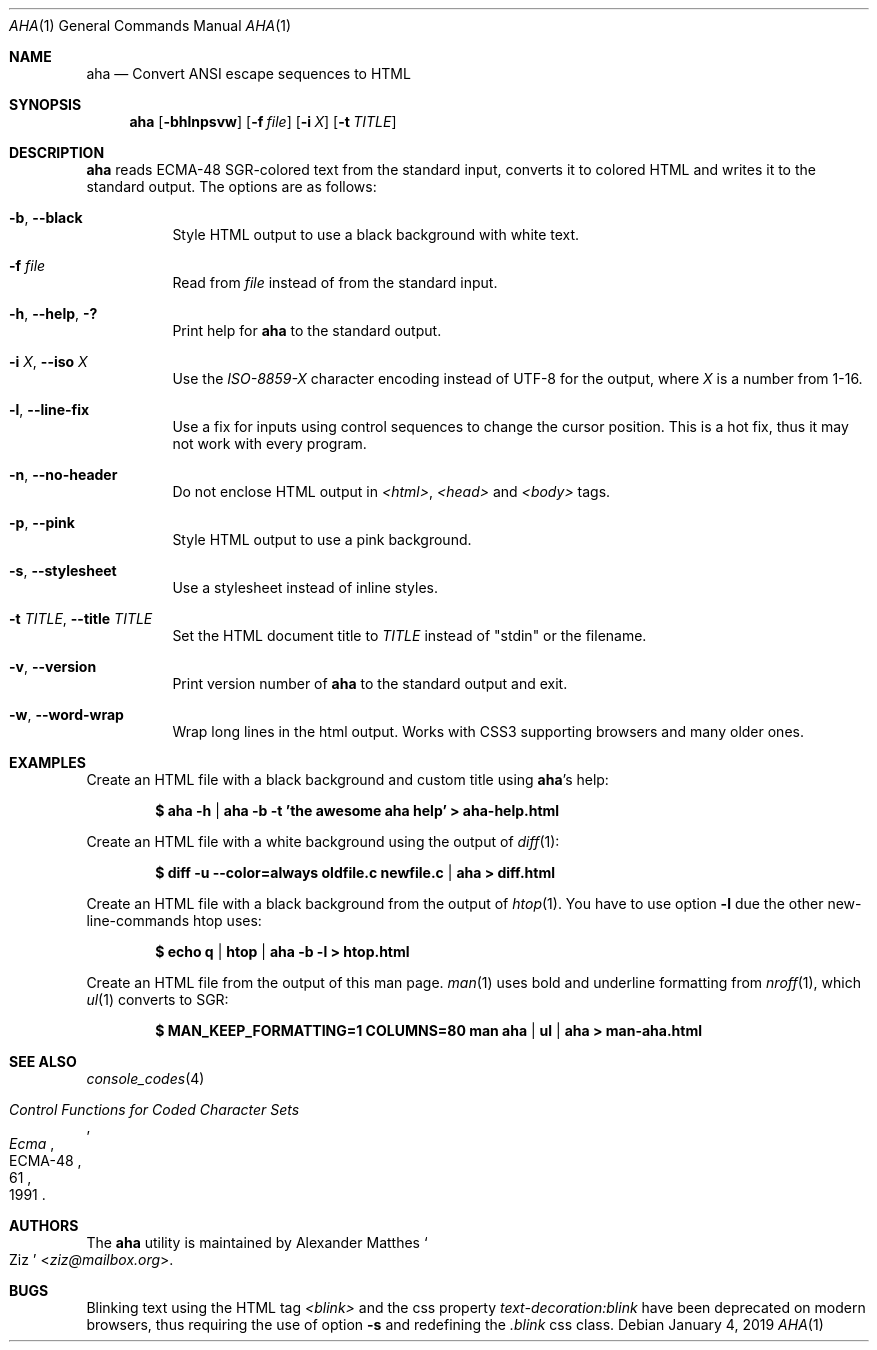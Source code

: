 .Dd January 4, 2019
.Dt AHA 1
.Os
.Sh NAME
.Nm aha
.Nd Convert ANSI escape sequences to HTML
.Sh SYNOPSIS
.Nm
.Op Fl bhlnpsvw
.Op Fl f Ar file
.Op Fl i Ar X
.Op Fl t Ar TITLE
.Sh DESCRIPTION
.Nm
reads ECMA-48 SGR-colored text from the standard input, converts it to
colored HTML and writes it to the standard output.
The options are as follows:
.Bl -tag -width Ds
.It Fl b , Fl Fl black
Style HTML output to use a black background with white text.
.It Fl f Ar file
Read from
.Ar file
instead of from the standard input.
.It Fl h , Fl Fl help , Fl \&?
Print help for
.Nm
to the standard output.
.It Fl i Ar X , Fl Fl iso Ar X
Use the
.Va ISO-8859- Ns Ar X
character encoding instead of UTF-8 for the output, where
.Ar X
is a number from 1-16.
.It Fl l , Fl Fl line-fix
Use a fix for inputs using control sequences to change the cursor position.
This is a hot fix, thus it may not work with every program.
.It Fl n , Fl Fl no-header
Do not enclose HTML output in
.Va <html> , <head>
and
.Va <body>
tags.
.It Fl p , Fl Fl pink
Style HTML output to use a pink background.
.It Fl s , Fl Fl stylesheet
Use a stylesheet instead of inline styles.
.It Fl t Ar TITLE , Fl Fl title Ar TITLE
Set the HTML document title to
.Ar TITLE
instead of
.Qq stdin
or the filename.
.It Fl v , Fl Fl version
Print version number of
.Nm
to the standard output and exit.
.It Fl w , Fl Fl word-wrap
Wrap long lines in the html output.
Works with CSS3 supporting browsers and many older ones.
.El
.Sh EXAMPLES
Create an HTML file with a black background and custom title using
.Nm Ap s
help:
.Pp
.Dl $ aha -h | aha -b -t 'the awesome aha help' > aha-help.html
.Pp
Create an HTML file with a white background using the output of
.Xr diff 1 :
.Pp
.Dl $ diff -u --color=always oldfile.c newfile.c | aha > diff.html
.Pp
Create an HTML file with a black background from the output of
.Xr htop 1 .
You have to use option
.Fl l
due the other new-line-commands htop uses:
.Pp
.Dl $ echo q | htop | aha -b -l > htop.html
.Pp
Create an HTML file from the output of this man page.
.Xr man 1
uses bold and underline formatting from
.Xr nroff 1 ,
which
.Xr ul 1
converts to SGR:
.Pp
.Dl $ MAN_KEEP_FORMATTING=1 COLUMNS=80 man aha | ul | aha > man-aha.html
.Sh SEE ALSO
.Xr console_codes 4
.Rs
.%I Ecma
.%D 1991
.%R ECMA-48
.%T Control Functions for Coded Character Sets
.%P 61
.Re
.Sh AUTHORS
The
.Nm
utility is maintained by
.An Alexander Matthes So Ziz Sc Aq Mt ziz@mailbox.org .
.Sh BUGS
Blinking text using the HTML tag
.Va <blink>
and the css property
.Va text-decoration:blink
have been deprecated on modern browsers, thus requiring the use of option
.Fl s
and redefining the
.Va .blink
css class.
